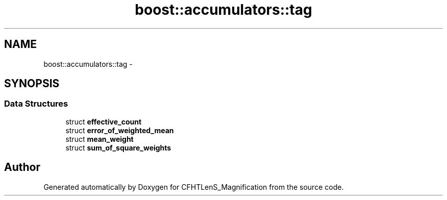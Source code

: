.TH "boost::accumulators::tag" 3 "Tue Jul 7 2015" "Version 0.9.0" "CFHTLenS_Magnification" \" -*- nroff -*-
.ad l
.nh
.SH NAME
boost::accumulators::tag \- 
.SH SYNOPSIS
.br
.PP
.SS "Data Structures"

.in +1c
.ti -1c
.RI "struct \fBeffective_count\fP"
.br
.ti -1c
.RI "struct \fBerror_of_weighted_mean\fP"
.br
.ti -1c
.RI "struct \fBmean_weight\fP"
.br
.ti -1c
.RI "struct \fBsum_of_square_weights\fP"
.br
.in -1c
.SH "Author"
.PP 
Generated automatically by Doxygen for CFHTLenS_Magnification from the source code\&.
